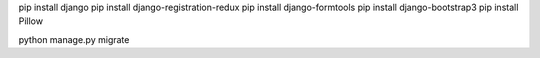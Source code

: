 pip install django
pip install django-registration-redux
pip install django-formtools
pip install django-bootstrap3
pip install Pillow

python manage.py migrate
